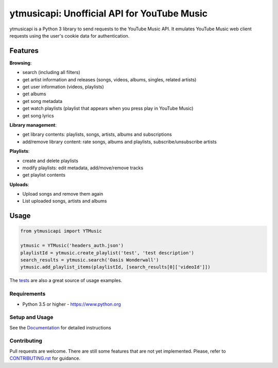 ytmusicapi: Unofficial API for YouTube Music
############################################

.. image:: https://img.shields.io/pypi/dm/ytmusicapi?style=flat-square
    :alt: PyPI Downloads
    :target: https://pypi.org/project/ytmusicapi/

.. image:: https://badges.gitter.im/sigma67/ytmusicapi.svg
   :alt: Ask questions at https://gitter.im/sigma67/ytmusicapi
   :target: https://gitter.im/sigma67/ytmusicapi

.. image:: https://img.shields.io/codecov/c/github/sigma67/ytmusicapi?style=flat-square
    :alt: Code coverage
    :target: https://codecov.io/gh/sigma67/ytmusicapi

.. image:: https://img.shields.io/github/v/release/sigma67/ytmusicapi?style=flat-square
    :alt: Latest release
    :target: https://github.com/sigma67/ytmusicapi/releases/latest

.. image:: https://img.shields.io/github/commits-since/sigma67/ytmusicapi/latest?style=flat-square
    :alt: Commits since latest release
    :target: https://github.com/sigma67/ytmusicapi/commits


ytmusicapi is a Python 3 library to send requests to the YouTube Music API.
It emulates YouTube Music web client requests using the user's cookie data for authentication.

.. features

Features
--------
| **Browsing**:

* search (including all filters)
* get artist information and releases (songs, videos, albums, singles, related artists)
* get user information (videos, playlists)
* get albums
* get song metadata
* get watch playlists (playlist that appears when you press play in YouTube Music)
* get song lyrics

| **Library management**:

* get library contents: playlists, songs, artists, albums and subscriptions
* add/remove library content: rate songs, albums and playlists, subscribe/unsubscribe artists

| **Playlists**:

* create and delete playlists
* modify playlists: edit metadata, add/move/remove tracks
* get playlist contents

| **Uploads**:

* Upload songs and remove them again
* List uploaded songs, artists and albums


Usage
------
.. code-block:: python

    from ytmusicapi import YTMusic

    ytmusic = YTMusic('headers_auth.json')
    playlistId = ytmusic.create_playlist('test', 'test description')
    search_results = ytmusic.search('Oasis Wonderwall')
    ytmusic.add_playlist_items(playlistId, [search_results[0]['videoId']])

The `tests <https://github.com/sigma67/ytmusicapi/blob/master/tests/test.py>`_ are also a great source of usage examples.

.. end-features

Requirements
==============

- Python 3.5 or higher - https://www.python.org

Setup and Usage
===============

See the `Documentation <https://ytmusicapi.readthedocs.io/en/latest/usage.html>`_ for detailed instructions

Contributing
==============

Pull requests are welcome. There are still some features that are not yet implemented.
Please, refer to `CONTRIBUTING.rst <https://github.com/sigma67/ytmusicapi/blob/master/CONTRIBUTING.rst>`_ for guidance.